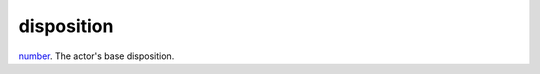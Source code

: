 disposition
====================================================================================================

`number`_. The actor's base disposition.

.. _`number`: ../../../lua/type/number.html
